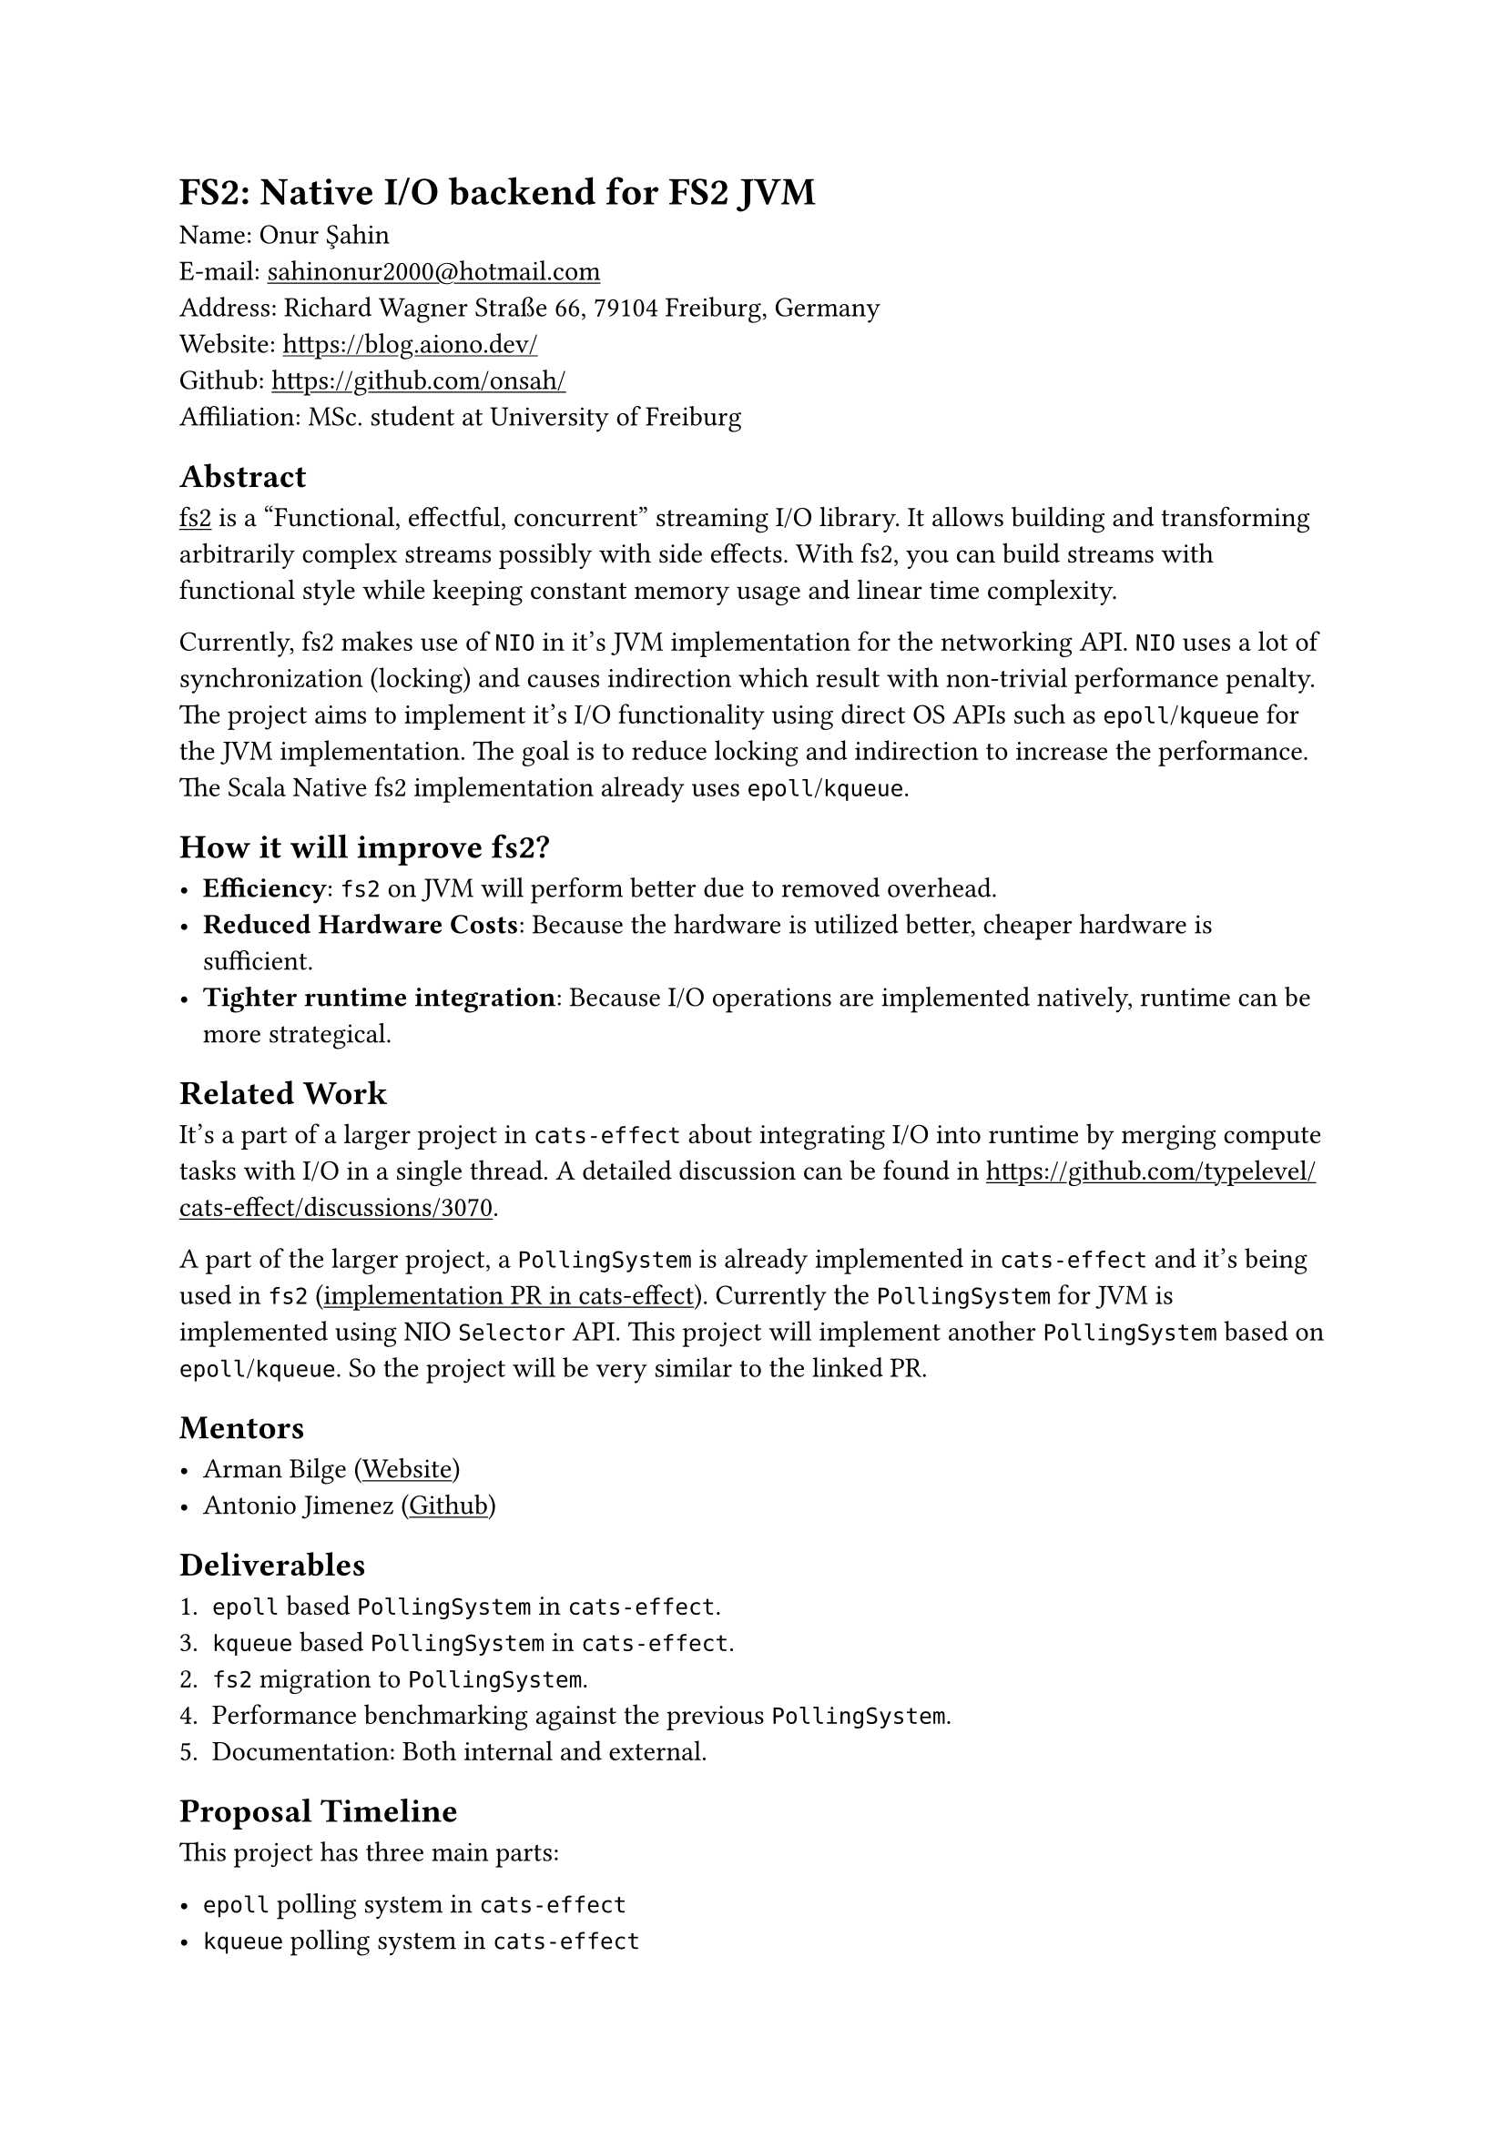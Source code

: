 #show link: underline

= FS2: Native I/O backend for FS2 JVM

Name: Onur Şahin \
E-mail: #link("mailto:sahinonur2000@hotmail.com") \
Address: Richard Wagner Straße 66, 79104 Freiburg, Germany \
Website: https://blog.aiono.dev/ \
Github: https://github.com/onsah/ \
Affiliation: MSc. student at University of Freiburg

== Abstract

#link("https://fs2.io")[fs2] is a "Functional, effectful, concurrent" streaming I/O library. It allows building and transforming arbitrarily complex streams possibly with side effects. With fs2, you can build streams with functional style while keeping constant memory usage and linear time complexity.

Currently, fs2 makes use of `NIO` in it's JVM implementation for the networking API. `NIO` uses a lot of synchronization (locking) and causes indirection which result with non-trivial performance penalty. The project aims to implement it's I/O functionality using direct OS APIs such as `epoll`/`kqueue` for the JVM implementation. The goal is to reduce locking and indirection to increase the performance. The Scala Native fs2 implementation already uses `epoll`/`kqueue`.

== How it will improve fs2?

- *Efficiency*: `fs2` on JVM will perform better due to removed overhead.
- *Reduced Hardware Costs*: Because the hardware is utilized better, cheaper hardware is sufficient.
- *Tighter runtime integration*: Because I/O operations are implemented natively, runtime can be more strategical.

== Related Work

It's a part of a larger project in `cats-effect` about integrating I/O into runtime by merging compute tasks with I/O in a single thread. A detailed discussion can be found in https://github.com/typelevel/cats-effect/discussions/3070.

A part of the larger project, a `PollingSystem` is already implemented in `cats-effect` and it's being used in `fs2` (#link("https://github.com/typelevel/cats-effect/pull/3332")[implementation PR in cats-effect]). Currently the `PollingSystem` for JVM is implemented using NIO `Selector` API. This project will implement another `PollingSystem` based on `epoll`/`kqueue`. So the project will be very similar to the linked PR.

== Mentors

- Arman Bilge (#link("https://www.armanbilge.com/")[Website])
- Antonio Jimenez (#link("https://github.com/antoniojimeneznieto")[Github])

== Deliverables

1. `epoll` based `PollingSystem` in `cats-effect`.
3. `kqueue` based `PollingSystem` in `cats-effect`.
2. `fs2` migration to `PollingSystem`.
4. Performance benchmarking against the previous `PollingSystem`.
5. Documentation: Both internal and external.

== Proposal Timeline

This project has three main parts:

- `epoll` polling system in `cats-effect`
- `kqueue` polling system in `cats-effect`
- Using `epoll`/`kqueue` polling systems in `fs2` for networking.

I believe having one vertical slice of the implementation will help getting faster feedback and improve the overall development process. Therefore I will first implement `epoll` polling system and use it in some parts of `fs2`. Then once it works properly, I will work on implementing `kqueue` polling system. Then I will work on remaining places to migrate in `fs2`.

Mentors informed me that, migrating all appropriate modules in `fs2` into `PollingSystem` might not be realistic for the project duration. Therefore, I added some modules into the timeline as optional.

*May 1 - May 10*:

- Get familiar with `fs2` and `cats-effect`. Knowing how tools are used will help me see retain big picture when delving into the implementation details.
- Setup codebases locally. I already did this for `fs2` when I previously contributed.
- Keep close communication with mentors. Regularly ask questions I have regarding project design and details.

*May 10 - June 2*
- Investigate how networking I/O us implemented in `cats-effect` and how NIO is used in the runtime (#link("https://github.com/typelevel/cats-effect/pull/3332")[this PR]).
- Study existing migration to `PollingSystem` in `fs2` (#link("https://github.com/typelevel/fs2/pull/3240")[this PR]).
- Study `epoll` and `kqueue` APIs. Possibly implement prototype programs using them.
- Study how to call system APIs from Scala. This will be necessary to utilize native I/O APIs from within `cats-effect`. Decide what technology to use. One possibility is to use #link("https://github.com/jnr/jnr-ffi")[JNR].

*June 2 - June 6* (Official coding period starts)

- Create a Github project under the Typelevel organization. Each milestone will be opened as an issue and will be linked to this project.
- Setup infrastructure to call native code from `cats-effect` in JVM implementation.

*June 7 - June 29*
- Implement `epoll` polling system in `cats-effect` for JVM.
- Perform automated and manual tests. Write additional automated tests if necessary.

*June 30 - July 27*
- Migrate `SocketGroup` / `Socket` in `fs2` to use `PollingSystem`.
- Migrate `UnixSockets` in `fs2` to use `PollingSystem`.
- Ensure proper documentation is in place.
- Test that `SocketGroup`, `Socket` and `UnixSockets` modules work correctly with `epoll` `PollingSystem`. Write automated tests.
- (Optional) if there is enough time, also migrate `DatagramSockets` and `Process` modules.

*July 28 - August 10*

- Implement `kqueue` polling system in `cats-effect` for JVM.
- Test that `SocketGroup`, `Socket` and `UnixSockets` modules work correctly with `kqueue` `PollingSystem`. Write automated tests.

*August 11 - August 17*

- Benchmark `epoll`/`kqueue` polling systems against NIO based polling system.
- Create a results report out of the benchmark outcomes.

*August 18 - August 30*

- Document new polling systems including internal implementation for their implementation details.
- Perform final testing to ensure no regressions happened and there are performance gain.
- Optimize and refactor the codebase.
- Cleanup the codebase for final submission. Ensure no commented code or useless comments exist.

== Availability

Generally I am available around 25-30 hours weekly during the coding period.

Currently I am in my 4th semester of my Masters. Normally I would start thesis around June, but if my proposal is accepted I will delay my thesis process so that I start working on it after GSOC. Therefore my thesis won't cause any availability issues for GSOC.

I will probably have one final exam during the coding period. To prevent any surprises I extend the standard coding period by one week in my proposal.

I have a part time job which takes around ~10-15 hours weekly. At the time coding period starts, my responsibilities from it will be low because it's a university student job which is more intense during the first half of the semester. Considering I will have only one lecture and my part time job, I can comfortably give 25-30 hours weekly to this project.

== Project Management

=== Publishing the Code

- I plan to open one pull request per milestone.
- Pull requests will be merged into the project specific branch first.
- Once all milestones are implemented, a final merge to the main branch will be performed.

=== Best Practices

- I will follow project's contribution rules such as formatting, and certain coding conventions.
- I will clarify anything uncertain by discussing them with my mentor and community.

=== Sharing

- During the project, I plan to write about it in my #link("https://blog.aiono.dev/")[blog] so that I can share the knowledge I gained with others. Also it will help me to mentally organize the project and serve as a documentation.

== My Background

I am passionate about systems programming and functional programming, with a strong interest in building scalable and efficient systems. As a demonstration of this, I developed Flux_rs, a toy programming language implementation (with bytecode VM) that deepened my understanding of language design and runtime mechanics.

Open source has a very special for me since I started programming, and I actively contribute to projects that align with my interests in systems programming and developer tools. Some highlights include: 

- Maintained a #link("https://github.com/onsah/fullscreen-to-new-workspace")[Gnome Shell Extension] with 16 stars
- #link("https://github.com/nushell/nushell/pull/4242")[Contributed to Nu Shell’s standard library], enhancing usability for a growing community.
- Making #link("https://github.com/SerenityOS/jakt/pulls?q=is%3Apr+author%3Aonsah")[multiple contributions to Jakt typechecker].

Professionally, I have 2 years of experience using Scala, including working with Scala Futures, thread pools, and non-blocking I/O in production environments. This hands-on experience has given me a solid grasp of concurrency models and performance considerations in real-world systems.

While I’m still deepening my familiarity with Cats, I’ve been actively learning the ecosystem through starter guides and practical contributions. To demonstrate my commitment to the Typelevel ecosystem, I engaged early by contributing to fs2. Under the mentorship of Arman Bilge, I successfully implemented a non-blocking process API, with my changes merged in https://github.com/typelevel/fs2/pull/3539 and https://github.com/typelevel/fs2/pull/3548.. This experience not only strengthened my understanding of functional effect systems but also showcased my ability to deliver meaningful contributions to open-source projects.

I’m excited to continue contributing to Typelevel and further grow my expertise in functional programming through GSoC.

